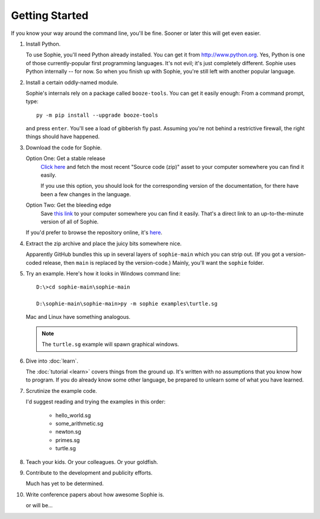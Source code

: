 Getting Started
================

If you know your way around the command line, you'll be fine.
Sooner or later this will get even easier.

1. Install Python.

   To use Sophie, you'll need Python already installed. You can get it from http://www.python.org.
   Yes, Python is one of those currently-popular first programming languages.
   It's not evil; it's just completely different. Sophie uses Python internally -- for now.
   So when you finish up with Sophie, you're still left with another popular language.

2. Install a certain oddly-named module.

   Sophie's internals rely on a package called ``booze-tools``.
   You can get it easily enough: From a command prompt, type::

        py -m pip install --upgrade booze-tools

   and press ``enter``. You'll see a load of gibberish fly past.
   Assuming you're not behind a restrictive firewall, the right things should have happened.

3. Download the code for Sophie.

   Option One: Get a stable release
        `Click here <https://github.com/kjosib/sophie/releases>`_
        and fetch the most recent "Source code (zip)" asset
        to your computer somewhere you can find it easily.

        If you use this option, you should look for the corresponding version
        of the documentation, for there have been a few changes in the language.

   Option Two: Get the bleeding edge
        Save `this link <https://github.com/kjosib/sophie/archive/refs/heads/main.zip>`_
        to your computer somewhere you can find it easily.
        That's a direct link to an up-to-the-minute version of all of Sophie.

   If you'd prefer to browse the repository online, it's `here <https://github.com/kjosib/sophie>`_.

4. Extract the zip archive and place the juicy bits somewhere nice.

   Apparently GitHub bundles this up in several layers of ``sophie-main`` which you can strip out.
   (If you got a version-coded release, then ``main`` is replaced by the version-code.)
   Mainly, you'll want the ``sophie`` folder.

5. Try an example. Here's how it looks in Windows command line::

    D:\>cd sophie-main\sophie-main

    D:\sophie-main\sophie-main>py -m sophie examples\turtle.sg

   Mac and Linux have something analogous.

   .. note:: The ``turtle.sg`` example will spawn graphical windows.


6. Dive into :doc:`learn`.

   The :doc:`tutorial <learn>` covers things from the ground up.
   It's written with no assumptions that you know how to program.
   If you do already know some other language,
   be prepared to unlearn some of what you have learned.

7. Scrutinize the example code.

   I'd suggest reading and trying the examples in this order:

    * hello_world.sg
    * some_arithmetic.sg
    * newton.sg
    * primes.sg
    * turtle.sg

8. Teach your kids. Or your colleagues. Or your goldfish.

9. Contribute to the development and publicity efforts.

   Much has yet to be determined.

10. Write conference papers about how awesome Sophie is.

    or will be...
